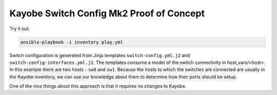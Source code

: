 =========================================
Kayobe Switch Config Mk2 Proof of Concept
=========================================

Try it out:

.. code-block:: console

   ansible-playbook -i inventory play.yml

Switch configuration is generated from Jinja templates ``switch-config.yml.j2``
and ``switch-config-interfaces.yml.j2``. The templates consume a model of the
switch connectivity in host_vars/<host>. In this example there are two hosts -
``sw0`` and ``sw1``. Because the hosts to which the switches are connected are
usually in the Kayobe inventory, we can use our knowledge about them to
determine how their ports should be setup.

One of the nice things about this approach is that it requires no changes to
Kayobe.
